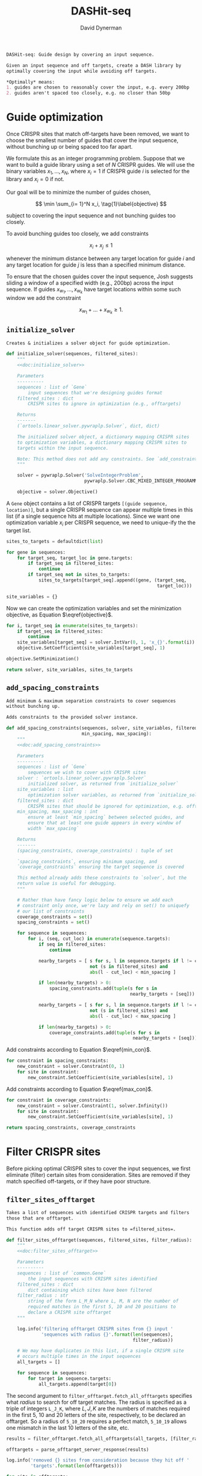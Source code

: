 # -*- org-confirm-babel-evaluate: nil; -*-
#+TITLE: DASHit-seq
#+AUTHOR: David Dynerman
#+EMAIL: david.dynerman@czbiohub.org
#+OPTIONS: 
#+PROPERTY: header-args:python :tangle "src/dashit-seq.py" :noweb yes :tangle-mode (identity #o755)
#+PROPERTY: header-args:org :exports results :results replace

#+NAME: doc:dashit-seq
#+BEGIN_SRC org
DASHit-seq: Guide design by covering an input sequence.

Given an input sequence and off targets, create a DASH library by
optimally covering the input while avoiding off targets.

,*Optimally* means:
1. guides are chosen to reasonably cover the input, e.g. every 200bp
2. guides aren't spaced too closely, e.g. no closer than 50bp
#+END_SRC

#+BEGIN_SRC python :exports none
#!/usr/bin/env python3
"""
<<doc:dashit-seq>>
"""
import argparse
import flash
import pysam
import logging
import os
import subprocess
import fcntl
import time
import filter_offtarget
import sys
import signal
from datetime import datetime
from socket import gethostname

from Bio import SeqIO
from Bio import SeqRecord
from Bio.Seq import Seq
from ortools.linear_solver import pywraplp
from common import Gene, Target
from pathlib import Path
from build import fetch_with_retries

from collections import defaultdict

from jinja2 import Environment, FileSystemLoader

__version__ = "1.0"

log = logging.getLogger(__name__)
logging.basicConfig(level=logging.INFO)
#+END_SRC

* Guide optimization
Once CRISPR sites that match off-targets have been removed, we want to
choose the smallest number of guides that cover the input sequence,
without bunching up or being spaced too far apart.

We formulate this as an integer programming problem. Suppose that we
want to build a guide library using a set of $N$ CRISPR guides. We
will use the binary variables $x_1, \ldots, x_N$, where $x_i = 1$ if
CRISPR guide $i$ is selected for the library and $x_i = 0$ if not.

Our goal will be to minimize the number of guides chosen, 

\[
\min \sum_{i= 1}^N x_i, \tag{1}\label{objective}
\]

subject to covering the input sequence and not bunching guides too closely.

To avoid bunching guides too closely, we add constraints

\[
x_i + x_j \leq 1 \tag{2}\label{min_con}
\]

whenever the minimum distance between any target location for guide
$i$ and any target location for guide $j$ is less than a specified
minimum distance.

To ensure that the chosen guides cover the input sequence, Josh
suggests sliding a window of a specified width (e.g., 200bp) across
the input sequence. If guides $x_{w_1}, \ldots, x_{w_k}$ have target locations within some such window we add the constraint

\[
x_{w_1} + \ldots + x_{w_k} \geq 1. \tag{3}\label{max_con}
\]

** =initialize_solver=
#+NAME: doc:initialize_solver
#+BEGIN_SRC org
Creates & initializes a solver object for guide optimization.
#+END_SRC

#+BEGIN_SRC python
def initialize_solver(sequences, filtered_sites):
    """
    <<doc:initialize_solver>>

    Parameters
    ----------
    sequences : list of `Gene`
        input sequences that we're designing guides format
    filtered_sites : dict
        CRISPR sites to ignore in optimization (e.g., offtargets)

    Returns
    -------
    (`ortools.linear_solver.pywraplp.Solver`, dict, dict)

    The initialized solver object, a dictionary mapping CRISPR sites
    to optimization variables, a dictionary mapping CRISPR sites to
    targets within the input sequence.

    Note: This method does not add any constraints. See `add_constraints`.
    """

    solver = pywraplp.Solver('SolveIntegerProblem',
                             pywraplp.Solver.CBC_MIXED_INTEGER_PROGRAMMING)

    objective = solver.Objective()
#+END_SRC

A =Gene= object contains a list of CRISPR targets =[(guide sequence,
location)]=, but a single CRISPR sequence can appear multiple times in
this list (if a single sequence hits at multiple locations). Since we
want one optimization variable $x_i$ per CRISPR sequence, we need to
unique-ify the the target list.

#+BEGIN_SRC python
    sites_to_targets = defaultdict(list)

    for gene in sequences:
        for target_seq, target_loc in gene.targets:
            if target_seq in filtered_sites:
                continue
            if target_seq not in sites_to_targets:
                sites_to_targets[target_seq].append((gene, (target_seq,
                                                            target_loc)))

    site_variables = {}
#+END_SRC

Now we can create the optimization variables and set the minimization
objective, as Equation $\eqref{objective}$.

#+BEGIN_SRC python
    for i, target_seq in enumerate(sites_to_targets):
        if target_seq in filtered_sites:
            continue
        site_variables[target_seq] = solver.IntVar(0, 1, 'x_{}'.format(i))
        objective.SetCoefficient(site_variables[target_seq], 1)

    objective.SetMinimization()    

    return solver, site_variables, sites_to_targets
#+END_SRC


** =add_spacing_constraints=
#+NAME: doc:add_spacing_constraints
#+BEGIN_SRC org
Add minimum & maximum separation constraints to cover sequences
without bunching up.

Adds constraints to the provided solver instance.
#+END_SRC

#+BEGIN_SRC python
def add_spacing_constraints(sequences, solver, site_variables, filtered_sites,
                            min_spacing, max_spacing):
    """
    <<doc:add_spacing_constraints>>

    Parameters
    ----------
    sequences : list of `Gene`
        sequences we wish to cover with CRISPR sites
    solver : `ortools.linear_solver.pywraplp.Solver`
        initialized solver, as returned from `initialize_solver`
    site_variables : list
        optimization solver variables, as returned from `initialize_solver`
    filtered_sites : dict
        CRISPR sites that should be ignored for optimization, e.g. offtargets
    min_spacing, max_spacing : int
        ensure at least `min_spacing` between selected guides, and
        ensure that at least one guide appears in every window of
        width `max_spacing`

    Returns
    -------
    (spacing_constraints, coverage_constraints) : tuple of set

    `spacing_constraints`, ensuring minimum spacing, and
    `coverage_constraints` ensuring the target sequence is covered

    This method already adds these constraints to `solver`, but the
    return value is useful for debugging.
    """
    
    # Rather than have fancy logic below to ensure we add each
    # constraint only once, we're lazy and rely on set() to uniquefy
    # our list of constraints
    coverage_constraints = set()
    spacing_constraints = set()

    for sequence in sequences:
        for i, (seq, cut_loc) in enumerate(sequence.targets):
            if seq in filtered_sites:
                continue
            
            nearby_targets = [ s for s, l in sequence.targets if l != cut_loc and
                               not (s in filtered_sites) and
                               abs(l - cut_loc) < min_spacing ]
        
            if len(nearby_targets) > 0:
                spacing_constraints.add(tuple(s for s in
                                              nearby_targets + [seq]))

            nearby_targets = [ s for s, l in sequence.targets if l != cut_loc and
                               not (s in filtered_sites) and
                               abs(l - cut_loc) < max_spacing ]
        
            if len(nearby_targets) > 0:
                coverage_constraints.add(tuple(s for s in
                                               nearby_targets + [seq]))
#+END_SRC
Add constraints according to Equation $\eqref{min_con}$.
#+BEGIN_SRC python
    for constraint in spacing_constraints:
        new_constraint = solver.Constraint(0, 1)
        for site in constraint:
            new_constraint.SetCoefficient(site_variables[site], 1)
#+END_SRC
Add constraints according to Equation $\eqref{max_con}$.
#+BEGIN_SRC python
    for constraint in coverage_constraints:
        new_constraint = solver.Constraint(1, solver.Infinity())
        for site in constraint:
            new_constraint.SetCoefficient(site_variables[site], 1)
            
    return spacing_constraints, coverage_constraints    
#+END_SRC


* Filter CRISPR sites
Before picking optimal CRISPR sites to cover the input sequences, we
first eliminate (filter) certain sites from consideration. Sites are
removed if they match specified off-targets, or if they have poor
structure.

** =filter_sites_offtarget=
#+NAME: doc:filter_sites_offtarget
#+BEGIN_SRC org
Takes a list of sequences with identified CRISPR targets and filters
those that are offtarget.

This function adds off target CRISPR sites to =filtered_sites=.
#+END_SRC

#+BEGIN_SRC python
def filter_sites_offtarget(sequences, filtered_sites, filter_radius):
    """
    <<doc:filter_sites_offtarget>>

    Parameters
    ----------
    sequences : list of `common.Gene`
        the input sequences with CRISPR sites identified
    filtered_sites : dict
        dict containing which sites have been filtered	
    filter_radius : str
        string of the form L_M_N where L, M, N are the number of
        required matches in the first 5, 10 and 20 positions to
        declare a CRISPR site offtarget
    """

    log.info('filtering offtarget CRISPR sites from {} input '
             'sequences with radius {}'.format(len(sequences),
                                               filter_radius))

    # We may have duplicates in this list, if a single CRISPR site
    # occurs multiple times in the input sequences
    all_targets = []
    
    for sequence in sequences:
        for target in sequence.targets:
            all_targets.append(target[0])
#+END_SRC

The second argument to =filter_offtarget.fetch_all_offtargets=
specifies what /radius/ to search for off target matches. The radius
is specified as a triple of integers =L_J_K=, where $L, J, K$ are the
numbers of matches required in the first 5, 10 and 20 letters of the
site, respectively, to be declared an offtarget. So a radius of
=5_10_20= requires a perfect match, =5_10_19= allows one mismatch in
the last 10 letters of the site, etc.

#+BEGIN_SRC python
    results = filter_offtarget.fetch_all_offtargets(all_targets, [filter_radius])

    offtargets = parse_offtarget_server_response(results)

    log.info('removed {} sites from consideration because they hit off '
             'targets'.format(len(offtargets)))

    for site in offtargets:
        filtered_sites[site] = "offtarget"
#+END_SRC

** =filter_sites_poor_structure=
#+NAME: doc:filter_sites_poor_structure
#+BEGIN_SRC org 
Filter CRISPR sites due to poor structural reasons.

A site will be removed if any of the following are true:

1. G/C frequency too high (> 15/20) or too low (< 5/20)
2. /Homopolymer/: more than 5 consecutive repeated nucleotides
3. /Dinucleotide repeats/: the same two nucelotides alternate for > 3
   repeats
4. /Hairpin/: complementary subsequences near the start and end of a
   site can bind, causing a hairpin
#+END_SRC

#+BEGIN_SRC python
def filter_sites_poor_structure(sequences, filtered_sites, filter_parms):
    """
    <<doc:filter_sites_poor_structure>>

    Parameters
    ----------
    sequences : list of `common.Gene`
        the input sequences with CRISPR targets identified
    filtered_sites : dict
        dict containing which sites have been filtered	
    filter_parms : dict
        parameters controlling poor structure filtering,
        see `flash.poor_structure`
    """

    log.info('filtering sites for poor structure '
             'with parms {}'.format(filter_parms))

    initial_num_filtered = len(filtered_sites)
    
    for sequence in sequences:
        for target in sequence.targets:
            reasons = flash.poor_structure(target[0], True, filter_parms)
            if len(reasons) > 0:
                filtered_sites[target[0]] = "; ".join(reasons)

    log.info('removed {} sites from consideration due to poor '
             'structure'.format(len(filtered_sites) - initial_num_filtered))
#+END_SRC

** =offtarget= server
We use [[https://github.com/czbiohub/special_ops_crispr_tools/tree/master/offtarget][special_ops_crispr_tools/offtarget]] to filter off target CRISPR
sites. =offtarget= is a server that responds to HTTP queries asking
"is this CRISPR site off-target?"

This section takes care of automatically starting and running the
=offtarget= server.

*** =parse_offtarget_server_response=
The =special_ops_crispr_tools/offtarget= server returns an HTTP request with the off targets matches formatted like this:

#+BEGIN_EXAMPLE
'AAAAAAAAAAAAAAAAAAAA true\nGGGGGGGGGGGGGGGGGGGG false\nACTAGCCCCAATTTACGTCT false\n'
#+END_EXAMPLE

Here the sites are the CRISPR sites we asked about, and the text
=true= and =false= indicates whether or not the site matched an
offtarget.

#+NAME: doc:parse_offtarget_server_response
#+BEGIN_SRC org
Parse the HTTP request returned from the off target server and return
which CRISPR sites were filtered.
#+END_SRC

#+BEGIN_SRC python
def parse_offtarget_server_response(response):
    """
    <<doc:parse_offtarget_server_response>>

    Parameters
    ----------
    response : dict
        response from offtarget server, as returned by
        `filter_offtarget.fetch_all_offtargets`

    Returns
    -------
    offtargets : defaultdict

    dictionary where `offtargets[site] == True` if `site` is an
    offtarget
    """

    offtargets = defaultdict(bool)
    
    for radius in response:
        for r in response[radius]:
            for line in r.text.split('\n'):
                if line[-4:] == 'true':
                    offtargets[line[0:20]] = True

    return offtargets
#+END_SRC

*** TODO Move =parse_offtarget_server_response= into some kind of special_ops offtarget filtering library, e.g. with the rest of the code from =build.py=, =filter_offtarget.py=, etc

*** =launch_offtarget_server=
#+NAME: doc:launch_offtarget_server
#+BEGIN_SRC org
Launch the off target filtering server.
#+END_SRC

#+BEGIN_SRC python
def launch_offtarget_server(offtarget_filename):
    """
    <<doc:launch_offtarget_server>>

    Parameters
    ----------
    offtarget_filename : str
        filename containing off target CRISPR sites, as generated by
        `special_ops_crispr_tools/crispr_sites`

    Returns
    -------
    `subprocess.Popen` the off target server launched as a child process
    """

    offtarget_env = os.environ.copy()
    offtarget_env['HOST'] = 'file://' + str(Path(offtarget_filename).resolve())

    log.info('Launching offtarget with HOST = {}'.format(offtarget_env['HOST']))
    
    proc = subprocess.Popen(['/usr/bin/env', 'offtarget'], env=offtarget_env)

    proc = check_offtarget_alive(proc)

    if proc is None:
        log.error('Error launching offtarget. Is offtarget in your path? '
                  'Is {} an off target CRISPR sites file generated by '
		  'crispr_sites?'.format(Path(offtarget_filename).resolve()))

    # Set the offtarget's  stdout and stderr to  non-blocking reads so
    # we can check in on them
    # fd = proc.stderr.fileno()
    # fl = fcntl.fcntl(fd, fcntl.F_GETFL)
    # fcntl.fcntl(fd, fcntl.F_SETFL, fl | os.O_NONBLOCK)

    # fd = proc.stdout.fileno()
    # fl = fcntl.fcntl(fd, fcntl.F_GETFL)
    # fcntl.fcntl(fd, fcntl.F_SETFL, fl | os.O_NONBLOCK)
        
    return proc
#+END_SRC

*** =check_offtarget_alive=
#+NAME: doc:check_offtarget_alive
#+BEGIN_SRC org
Check that the offtarget server process is running. Log errors if not.
#+END_SRC

#+BEGIN_SRC python
def check_offtarget_alive(offtarget_proc):
    """
    <<doc:check_offtarget_alive>>

    Parameters
    ----------
    offtarget_proc : `subprocess.Popen`
        offtarget server process, as returned by `launch_offtarget_server`

    Returns
    -------
    `subprocess.Popen`

    Returns `offtarget_proc` if the process is running, else return `None`
    """

    if offtarget_proc is None:
        return None
    
    if offtarget_proc.poll() is not None:
        log.error('offtarget server exited unexpectedly with code '
                  '{}\n\n'.format(offtarget_proc.returncode))
        
        # outs, errs = offtarget_proc.communicate()
        # log.error('off_target stdout:\n\n{}\n\n'.format(outs.decode()))
        # log.error('off_target stderr:\n\n{}\n\n'.format(errs.decode()))
        
        return None
    else:
        return offtarget_proc
#+END_SRC

*** =check_offtarget_ready=
#+NAME: doc:check_offtarget_ready
#+BEGIN_SRC org
Check that the offtarget server is ready and waiting for requests.
#+END_SRC

#+BEGIN_SRC python
def check_offtarget_ready(offtarget_proc):
    """
    <<doc:check_offtarget_ready>>

    Parameters
    ----------
    offtarget_proc : `subprocess.Popen`
        offtarget server process, as returned by `launch_offtarget_server`

    Returns
    -------
    bool or None

    True if offtarget server is ready, False if offtarget server is
    still starting, None if `offtarget_proc` died or is None
    """

    offtarget_proc = check_offtarget_alive(offtarget_proc)
    
    if offtarget_proc is None:
        return None

    while True:
        line = offtarget_proc.stderr.readline()

        if line != b'':
            print(line)
            if 'starting server' in line.decode():
                log.info('offtarget server ready and waiting')
                # Disable the subprocess' STDOUT and STDERR to prevent
                # it from deadlocking by writing too much to stdout
                # that doesn't get read
                return True
        else:
            break

    return False
#+END_SRC



* Input/Output
** =read_sequences_from_file=
#+NAME: doc:read_sequences_from_file
#+BEGIN_SRC org
Generate Gene objects from an input file and identify CRISPR targets.
#+END_SRC

#+BEGIN_SRC python
def read_sequences_from_file(filename):
    """
    <<doc:read_sequences_from_file>>

    Parameters
    ----------
    filename : str
        input filename, FASTA format

    Returns
    -------
    list of `Gene` objects, with identified CRISPR targets
    """

    input_sequences = SeqIO.parse(open(filename, 'r'), 'fasta')

    sequences = []
    
    for i, sequence in enumerate(input_sequences):
        if i >= 1:
            raise NotImplementedError('Input sequence file can only contain a '
                                      'single sequence')
        
        new_sequence = Gene('Input Sequence {}'.format(i))
        new_sequence.name = sequence.name
        new_sequence.seq = sequence.seq
        new_sequence.targets = []
           
        for i in flash.kmers_range(new_sequence.seq, 23):
            if 'G' == new_sequence.seq[i+21] == new_sequence.seq[i+22]:
                new_sequence.targets.append(
                    Target(flash.forward_20mer_at(new_sequence.seq, i, 'F'),
                           flash.cut_location((i, 'F'))))
            if 'C' == sequence.seq[i] == sequence.seq[i+1]:
                new_sequence.targets.append(
                    Target(flash.forward_20mer_at(new_sequence.seq, i, 'R'),
                           flash.cut_location((i, 'R'))))

        sequences.append(new_sequence)
    return sequences
#+END_SRC


* Command line interface
#+BEGIN_SRC python
if __name__ == '__main__':
    parser = argparse.ArgumentParser(description='Guide design by covering an '
                                     'input sequence')

    parser.add_argument('input', type=str, help='input sequence to cover with '
                        'guides, FASTA format')

    parser.add_argument('--min_spacing', type=int, default=50,
                        help='Space guides no closer than this')

    parser.add_argument('--max_spacing', type=int, default=200,
                        help='Ensure at least one guide in every window of '
                        'this size')

    parser.add_argument('--offtarget', type=str,
                        help='File containing off target CRISPR sites, as '
                        'generated by crispr_sites')

    parser.add_argument('--offtarget_radius', type=str, default='5_10_20',
                        help='Radius used for matching an off target. Specify '
                        'this as L_M_N which means filter a guide for hitting '
                        'an off target if L, M, N nucleotides in the first 5, '
                        '10 and 20 positions of the guide, respectively, match '
                        'the off target. e.g., 5_10_20 to require perfect '
                        'matches; 5_9_18 to allow one mismatch in positions '
                        '6-10 positions and to allow 2 mismatches in the last '
                        '10 positions')
                        

    filtering_group = parser.add_argument_group('filtering options',
                                                'these options control how '
                                                'guides are filtered for poor '
                                                'structure reasons')

    filtering_group.add_argument('--gc_freq_min', type=int, default=5,
                                 help='filter guide if # of Gs or Cs is '
                                 'strictly less than this number')

    filtering_group.add_argument('--gc_freq_max', type=int, default=15,
                                 help='filter guide if # of Gs or Cs is '
                                 'strictly greater than this number')

    filtering_group.add_argument('--homopolymer', type=int, default=5,
                                 help='filter guide if strictly more than '
                                 'this number of a single consecutive '
                                 'nucleotide appears, e.g., AAAAA')

    filtering_group.add_argument('--dinucleotide_repeats', type=int, default=3,
                                 help='filter guide if strictly more than '
                                 'this number of a single dinucleotide repeats '
                                 'occur, e.g. ATATAT')

    filtering_group.add_argument('--hairpin_min_inner', type=int, default=3,
                                 help='filter guide if a hairpin occurs with >='
                                 'this inner hairpin spacing, e.g., '
                                 'oooooIIIooooo, where the o are reverse '
                                 'complements and III is the inner hairpin '
                                 'spacing')

    filtering_group.add_argument('--hairpin_min_outer', type=int, default=5,
                                 help='filter guide if a hairpin occurs with >='
                                 'this outer hairpin width, e.g., '
                                 'oooooIIIooooo, where the o are reverse '
                                 'complements and ooooo is the outer hairpin')

        
    start_time = datetime.now()
    
    args = parser.parse_args()

    filter_parms = { 'gc_frequency': (args.gc_freq_min, args.gc_freq_max),
                     'homopolymer': args.homopolymer,
                     'dinucleotide_repeats': args.dinucleotide_repeats,
                     'hairpin': { 'min_inner': args.hairpin_min_inner,
                                  'min_outer': args.hairpin_min_outer } }

    if args.offtarget is not None:
        offtarget_proc = launch_offtarget_server(args.offtarget)

	# Catch SIGTERM/SIGINT to shutdown the offtarget server
        def handler(signal, frame):
            global offtarget_proc
            offtarget_proc.kill()
            sys.exit(1)

        signal.signal(signal.SIGINT, handler)
        signal.signal(signal.SIGTERM, handler)
    else:
        offtarget_proc = None
        
    input_sequences = read_sequences_from_file(args.input)

    # Check/wait that offtarget server has started
    if args.offtarget is not None:
        try:
            log.info("Poking offtarget server.  Timeout 30 seconds.")
            fetch_with_retries(["ACGT" * 5], 5, 9, 18, max_attempts=10, timeout=30)
            log.info("Offtarget server is alive.")
        except:
            log.error('Error starting offtarget server, see messages above')
            sys.exit(-1)

    # This dictionary contains CRISPR sites that will be disregarded
    # during guide optimization, e.g. because they hit offtargets
    filtered_sites = {}

    if args.offtarget is not None:
        filter_sites_offtarget(input_sequences, filtered_sites, args.offtarget_radius)

        log.info('Done with offtarget server, shutting it down')
        offtarget_proc.terminate()

    filter_sites_poor_structure(input_sequences, filtered_sites, filter_parms)
    
    log.info('Initializing optimization problem')

    solver, site_variables, sites_to_targets = initialize_solver(input_sequences, filtered_sites)

    constraints = add_spacing_constraints(input_sequences, solver,
                                          site_variables, filtered_sites,
                                          args.min_spacing,
                                          args.max_spacing)

    log.info('Solving optimization problem')
    result_status = solver.Solve()
    log.info('Solver completed')
    library = []

    for site in site_variables:
        if site_variables[site].solution_value() == 1:
            library.append(site)

    print('DASHit-seq {}'.format(__version__))
    print('Running on, {}'.format(gethostname()))
    print('Input sequence, {}'.format(Path(args.input).resolve()))
    if args.offtarget is not None:
        print('Off-target file, {}'.format(Path(args.offtarget).resolve()))
    else:
        print('Off-target file, Not specified')

    end_time = datetime.now()
    
    print('Run start, {}'.format(start_time))
    print('Run end, {}'.format(end_time))
    print('Run duration, {}'.format(end_time - start_time))
        
    if (result_status == pywraplp.Solver.OPTIMAL or
        result_status == pywraplp.Solve.FEASIBLE):

        if result_status == pywraplp.Solver.OPTIMAL:
            print('Solution is OPTIMAL')
        else:
            print('Solution may be SUB-OPTIMAL')

        print('Designed CRISPR guides, Guide targets')
            
        for site in library:
            print(site + ', ' + "; ".join(["{}: {}".format(t[0].name, t[1][1]) for t in sites_to_targets[site]]))

        print('\n\nCRISPR guides that were removed from consideration')

        print('CRISPR site, why it was excluded')
        
        for site in filtered_sites:
            print('{}, {}'.format(site, filtered_sites[site]))

        # Write a simple BED file showing where the library will hit
        # the input sequence
        base_name = os.path.splitext(os.path.split(args.input)[-1])[-2]
        with open(base_name + '_guides.bed', 'w') as output:
            for sequence in input_sequences:
                for target in sequence.targets:
                    if target[0] in library:
                        output.write('{}\t{}\t{}\n'.format(sequence.name,
                                                           target[1] - 17,
                                                           target[1] + 3))
            log.info('Wrote guide locations to {} for '
                     'visualization'.format(base_name + '_guides.bed'))

    else:
        print('Optimal solution could not be found')
#+END_SRC
